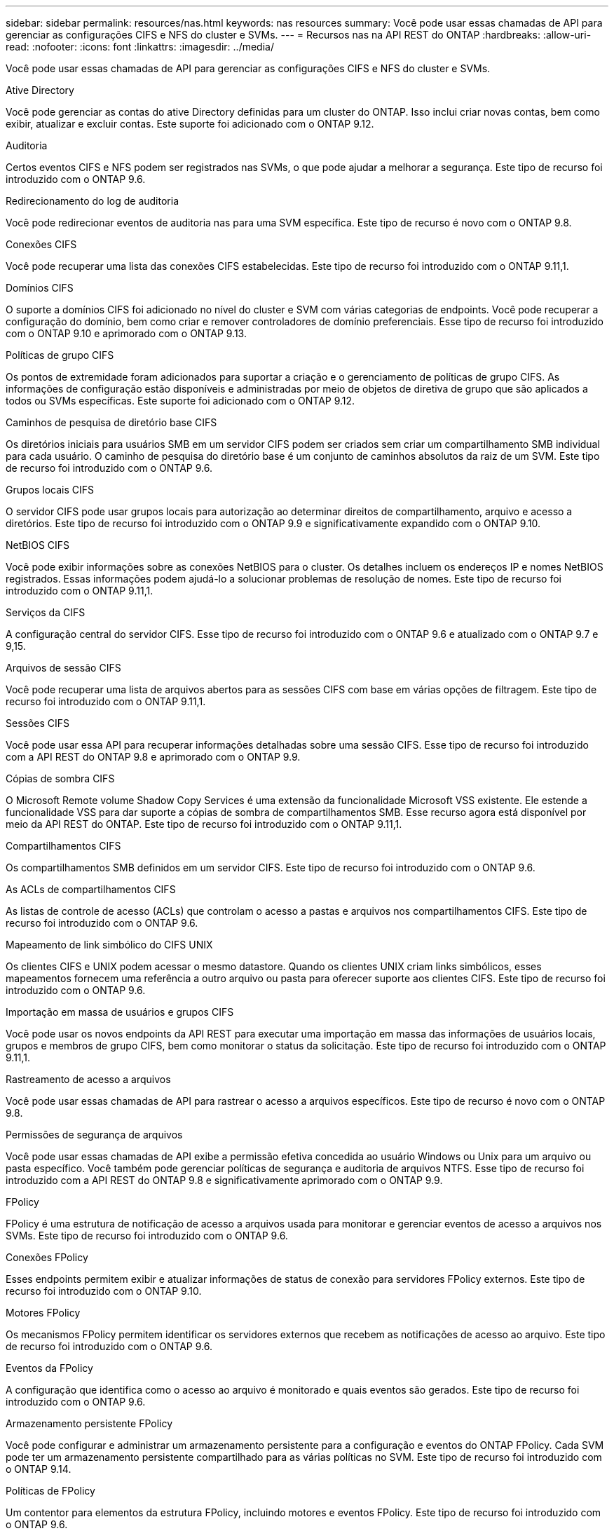 ---
sidebar: sidebar 
permalink: resources/nas.html 
keywords: nas resources 
summary: Você pode usar essas chamadas de API para gerenciar as configurações CIFS e NFS do cluster e SVMs. 
---
= Recursos nas na API REST do ONTAP
:hardbreaks:
:allow-uri-read: 
:nofooter: 
:icons: font
:linkattrs: 
:imagesdir: ../media/


[role="lead"]
Você pode usar essas chamadas de API para gerenciar as configurações CIFS e NFS do cluster e SVMs.

.Ative Directory
Você pode gerenciar as contas do ative Directory definidas para um cluster do ONTAP. Isso inclui criar novas contas, bem como exibir, atualizar e excluir contas. Este suporte foi adicionado com o ONTAP 9.12.

.Auditoria
Certos eventos CIFS e NFS podem ser registrados nas SVMs, o que pode ajudar a melhorar a segurança. Este tipo de recurso foi introduzido com o ONTAP 9.6.

.Redirecionamento do log de auditoria
Você pode redirecionar eventos de auditoria nas para uma SVM específica. Este tipo de recurso é novo com o ONTAP 9.8.

.Conexões CIFS
Você pode recuperar uma lista das conexões CIFS estabelecidas. Este tipo de recurso foi introduzido com o ONTAP 9.11,1.

.Domínios CIFS
O suporte a domínios CIFS foi adicionado no nível do cluster e SVM com várias categorias de endpoints. Você pode recuperar a configuração do domínio, bem como criar e remover controladores de domínio preferenciais. Esse tipo de recurso foi introduzido com o ONTAP 9.10 e aprimorado com o ONTAP 9.13.

.Políticas de grupo CIFS
Os pontos de extremidade foram adicionados para suportar a criação e o gerenciamento de políticas de grupo CIFS. As informações de configuração estão disponíveis e administradas por meio de objetos de diretiva de grupo que são aplicados a todos ou SVMs específicas. Este suporte foi adicionado com o ONTAP 9.12.

.Caminhos de pesquisa de diretório base CIFS
Os diretórios iniciais para usuários SMB em um servidor CIFS podem ser criados sem criar um compartilhamento SMB individual para cada usuário. O caminho de pesquisa do diretório base é um conjunto de caminhos absolutos da raiz de um SVM. Este tipo de recurso foi introduzido com o ONTAP 9.6.

.Grupos locais CIFS
O servidor CIFS pode usar grupos locais para autorização ao determinar direitos de compartilhamento, arquivo e acesso a diretórios. Este tipo de recurso foi introduzido com o ONTAP 9.9 e significativamente expandido com o ONTAP 9.10.

.NetBIOS CIFS
Você pode exibir informações sobre as conexões NetBIOS para o cluster. Os detalhes incluem os endereços IP e nomes NetBIOS registrados. Essas informações podem ajudá-lo a solucionar problemas de resolução de nomes. Este tipo de recurso foi introduzido com o ONTAP 9.11,1.

.Serviços da CIFS
A configuração central do servidor CIFS. Esse tipo de recurso foi introduzido com o ONTAP 9.6 e atualizado com o ONTAP 9.7 e 9,15.

.Arquivos de sessão CIFS
Você pode recuperar uma lista de arquivos abertos para as sessões CIFS com base em várias opções de filtragem. Este tipo de recurso foi introduzido com o ONTAP 9.11,1.

.Sessões CIFS
Você pode usar essa API para recuperar informações detalhadas sobre uma sessão CIFS. Esse tipo de recurso foi introduzido com a API REST do ONTAP 9.8 e aprimorado com o ONTAP 9.9.

.Cópias de sombra CIFS
O Microsoft Remote volume Shadow Copy Services é uma extensão da funcionalidade Microsoft VSS existente. Ele estende a funcionalidade VSS para dar suporte a cópias de sombra de compartilhamentos SMB. Esse recurso agora está disponível por meio da API REST do ONTAP. Este tipo de recurso foi introduzido com o ONTAP 9.11,1.

.Compartilhamentos CIFS
Os compartilhamentos SMB definidos em um servidor CIFS. Este tipo de recurso foi introduzido com o ONTAP 9.6.

.As ACLs de compartilhamentos CIFS
As listas de controle de acesso (ACLs) que controlam o acesso a pastas e arquivos nos compartilhamentos CIFS. Este tipo de recurso foi introduzido com o ONTAP 9.6.

.Mapeamento de link simbólico do CIFS UNIX
Os clientes CIFS e UNIX podem acessar o mesmo datastore. Quando os clientes UNIX criam links simbólicos, esses mapeamentos fornecem uma referência a outro arquivo ou pasta para oferecer suporte aos clientes CIFS. Este tipo de recurso foi introduzido com o ONTAP 9.6.

.Importação em massa de usuários e grupos CIFS
Você pode usar os novos endpoints da API REST para executar uma importação em massa das informações de usuários locais, grupos e membros de grupo CIFS, bem como monitorar o status da solicitação. Este tipo de recurso foi introduzido com o ONTAP 9.11,1.

.Rastreamento de acesso a arquivos
Você pode usar essas chamadas de API para rastrear o acesso a arquivos específicos. Este tipo de recurso é novo com o ONTAP 9.8.

.Permissões de segurança de arquivos
Você pode usar essas chamadas de API exibe a permissão efetiva concedida ao usuário Windows ou Unix para um arquivo ou pasta específico. Você também pode gerenciar políticas de segurança e auditoria de arquivos NTFS. Esse tipo de recurso foi introduzido com a API REST do ONTAP 9.8 e significativamente aprimorado com o ONTAP 9.9.

.FPolicy
FPolicy é uma estrutura de notificação de acesso a arquivos usada para monitorar e gerenciar eventos de acesso a arquivos nos SVMs. Este tipo de recurso foi introduzido com o ONTAP 9.6.

.Conexões FPolicy
Esses endpoints permitem exibir e atualizar informações de status de conexão para servidores FPolicy externos. Este tipo de recurso foi introduzido com o ONTAP 9.10.

.Motores FPolicy
Os mecanismos FPolicy permitem identificar os servidores externos que recebem as notificações de acesso ao arquivo. Este tipo de recurso foi introduzido com o ONTAP 9.6.

.Eventos da FPolicy
A configuração que identifica como o acesso ao arquivo é monitorado e quais eventos são gerados. Este tipo de recurso foi introduzido com o ONTAP 9.6.

.Armazenamento persistente FPolicy
Você pode configurar e administrar um armazenamento persistente para a configuração e eventos do ONTAP FPolicy. Cada SVM pode ter um armazenamento persistente compartilhado para as várias políticas no SVM. Este tipo de recurso foi introduzido com o ONTAP 9.14.

.Políticas de FPolicy
Um contentor para elementos da estrutura FPolicy, incluindo motores e eventos FPolicy. Este tipo de recurso foi introduzido com o ONTAP 9.6.

.Fechaduras
Um bloqueio é um mecanismo de sincronização para impor limites de acesso simultâneo a arquivos onde muitos clientes estão acessando o mesmo arquivo simultaneamente. Você pode usar esses endpoints para recuperar e excluir bloqueios. Este tipo de recurso foi introduzido com o ONTAP 9.10.

.Mapas de clientes NFS ligados
As informações do mapa NFS para os clientes conetados estão disponíveis através do novo endpoint. Você pode recuperar detalhes sobre o nó, SVM e endereços IP. Este tipo de recurso foi introduzido com o ONTAP 9.11,1.

.Clientes NFS conectados
Você pode exibir uma lista de clientes conetados com os detalhes de sua conexão. Este tipo de recurso foi introduzido com o ONTAP 9.7.

.Políticas de exportação de NFS
As políticas, incluindo regras que descrevem as exportações de NFS. Este tipo de recurso foi introduzido com o ONTAP 9.6.

.Interfaces NFS Kerberos
As configurações de uma interface para o Kerberos. Este tipo de recurso foi introduzido com o ONTAP 9.6.

.Reinos Kerberos NFS
As configurações para os reinos Kerberos. Este tipo de recurso foi introduzido com o ONTAP 9.6.

.NFS em TLS
Esse recurso permite recuperar e atualizar a configuração da interface ao usar NFS sobre TLS. Este tipo de recurso foi introduzido com o ONTAP 9.15.

.Serviços da NFS
A configuração central do servidor NFS. Esse tipo de recurso foi introduzido com o ONTAP 9.6 e atualizado com o ONTAP 9.7.

.Armazenamento de objetos
A auditoria dos eventos do S3 é uma melhoria de segurança que lhe permite acompanhar e registar determinados eventos do S3. Um seletor de eventos de auditoria do S3 pode ser definido por SVM por bucket. Este tipo de recurso foi introduzido com o ONTAP 9.10.

.Vscan
Um recurso de segurança para proteger seus dados contra vírus e outros códigos maliciosos. Este tipo de recurso foi introduzido com o ONTAP 9.6.

.Políticas de acesso on-access Vscan
As diretivas Vscan permitem que objetos de arquivos sejam escaneados ativamente quando acessados por um cliente. Este tipo de recurso foi introduzido com o ONTAP 9.6.

.Políticas Vscan sob demanda
As políticas Vscan permitem que os objetos de arquivos sejam verificados imediatamente sob demanda ou de acordo com um cronograma definido. Este tipo de recurso foi introduzido com o ONTAP 9.6.

.Conjuntos de scanners Vscan
Um conjunto de atributos usados para gerenciar a conexão entre o ONTAP e um servidor externo de verificação de vírus. Este tipo de recurso foi introduzido com o ONTAP 9.6.

.Estado do servidor Vscan
O status do servidor externo de verificação de vírus. Este tipo de recurso foi introduzido com o ONTAP 9.6.
